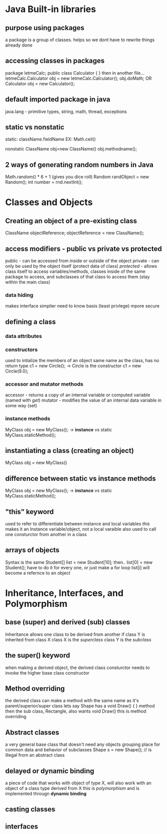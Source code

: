 * Java Built-in libraries
** purpose using packages
a package is a group of classes. helps so we dont have to rewrite things already done
** accessing classes in packages
package letmeCalc;
public class Calculator {
}
then in another file...
letmeCalc.Calculator obj = new letmeCalc.Calculator();
obj.doMath;
OR
Calculator obj  = new Calculator();
** default imported package in java
java.lang - primitive types, string, math, thread, exceptions
** static vs nonstatic
static: className.fieldName
EX: Math.ceil()

nonstatic
ClassName obj=new ClassName()
obj.methodname();
** *2* ways of generating random numbers in Java
Math.random() * 6 + 1 (gives you dice roll)
Random randObject = new Random();
int number = rnd.nextInt();
* Classes and Objects
** Creating an object of a pre-existing class
ClassName objectReference;
objectReference = new ClassName();
** access modifiers - public vs private vs protected
public - can be accessed from inside or outside of the object
private - can only be used by the object itself (protect data of class)
/protected/ - allows class itself to access variables/methods, classes inside of the same package to access,
and subclasses of that class to access them (stay within the main class)
*** data hiding
makes interface simplier
need to know basis (least privlege)
mpore secure
** defining a class
*** data attributes

*** constructors
used to intialize the members of an object
same name as the class, has no return type
c1 = new Circle(); -> Circle is the constructor
c1 = new Circle(9.0);
*** accessor and mutator methods
accessor - returns a copy of an internal variable or computed variable (named with /get/)
mutator - modifies the value of an internal data variable in some way (set)
*** instance methods
MyClass obj = new MyClass(); -> *instance*
vs static
MyClass.staticMethod();
** instantiating a class (creating an object)
MyClass obj = new MyClass()
** difference between static vs instance methods
MyClass obj = new MyClass(); -> *instance*
vs static
MyClass.staticMethod();
** "this" keyword
used to refer to differentiate between instance and local variables
/this/ makes it an Instance variable/object,  not a local varaible
also used to call one consturctor from another in a class
** arrays of objects
Syntax is the same
Student[] list = new Student[10];
then..
list[0] = new Student();
have to do it for every one, or just make a for loop
list[i] will become a refernce to an object
* Inheritance, Interfaces, and Polymorphism
** base (super) and derived (sub) classes
Inheritance allows one class to be derived from another
if class Y is inherited from class X
class X is the /superclass/
class Y is the /subclass/
** the super() keyword
when making a derived object, the derived class consturctor needs to invoke the higher
base class constructor
** Method overriding
the derived class can make a method with the same name as it's parent/superior/super class
lets say Shape has a 
void Draw() {
} method
then the sub class, Rectangle, also wants void Draw()
this is method overriding
** Abstract classes
a very general base class that doesn't need any objects
grouping place for common data and behavior of subclasses
Shape s = new Shape(); // is illegal from an abstract class
** delayed or dynamic binding
a piece of code that works with object of type X, will also work with an object of a class type
derived from X
this is /polymorphism/ and is implemented througn *dynamic binding*
** casting classes
** interfaces
   
